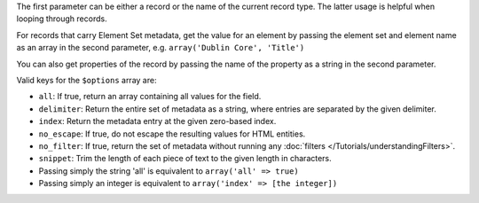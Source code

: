 The first parameter can be either a record or the name of the current record type. The latter usage is helpful when
looping through records.

For records that carry Element Set metadata, get the value for an element by passing the element set and element name
as an array in the second parameter, e.g. ``array('Dublin Core', 'Title')``

You can also get properties of the record by passing the name of the property as a string in the second parameter.

Valid keys for the ``$options`` array are:
 
* ``all``: If true, return an array containing all values for the field.
 
* ``delimiter``: Return the entire set of metadata as a string, where entries are separated by the given delimiter.
 
* ``index``: Return the metadata entry at the given zero-based index.
 
* ``no_escape``: If true, do not escape the resulting values for HTML entities.
 
* ``no_filter``: If true, return the set of metadata without running any :doc:`filters </Tutorials/understandingFilters>`. 
 
* ``snippet``: Trim the length of each piece of text to the given length in characters.
 
* Passing simply the string 'all' is equivalent to ``array('all' => true)``
 
* Passing simply an integer is equivalent to ``array('index' => [the integer])``
